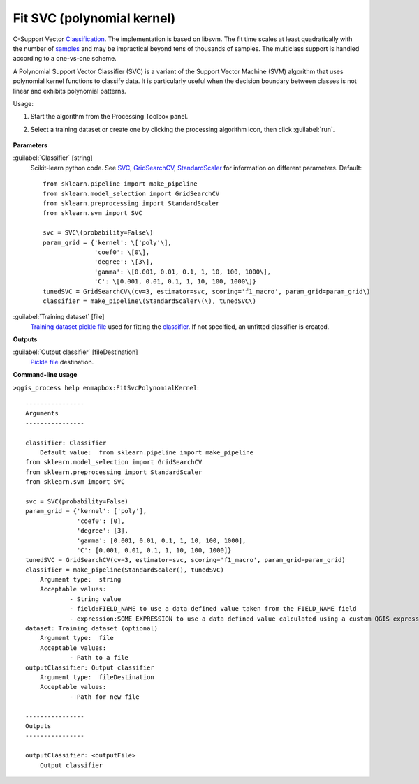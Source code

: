 
..
  ## AUTOGENERATED TITLE START

.. _enmapbox_FitSvcPolynomialKernel:

***************************
Fit SVC (polynomial kernel)
***************************

..
  ## AUTOGENERATED TITLE END


..
  ## AUTOGENERATED DESCRIPTION START

C-Support Vector `Classification <https://enmap-box.readthedocs.io/en/latest/general/glossary.html#term-classification>`_. 
The implementation is based on libsvm. The fit time scales at least quadratically with the number of `samples <https://enmap-box.readthedocs.io/en/latest/general/glossary.html#term-sample>`_ and may be impractical beyond tens of thousands of samples. 
The multiclass support is handled according to a one-vs-one scheme.


..
  ## AUTOGENERATED DESCRIPTION END


A Polynomial Support Vector Classifier (SVC) is a variant of the Support Vector Machine (SVM) algorithm that uses polynomial kernel functions to classify data. It is particularly useful when the decision boundary between classes is not linear and exhibits polynomial patterns.

Usage:

1. Start the algorithm from the Processing Toolbox panel.

2. Select a training dataset or create one by clicking the processing algorithm icon, then click :guilabel:`run`.

    .. figure:: ../../processing_algorithms_includes/classification/img/fitpolynomialsvm_interface.png
       :align: center


..
  ## AUTOGENERATED PARAMETERS START

**Parameters**


:guilabel:`Classifier` [string]
    Scikit-learn python code. See `SVC <http://scikit-learn.org/stable/modules/generated/sklearn.svm.SVC.html>`_, `GridSearchCV <http://scikit-learn.org/stable/modules/generated/sklearn.model_selection.GridSearchCV.html>`_, `StandardScaler <http://scikit-learn.org/stable/modules/generated/sklearn.preprocessing.StandardScaler.html>`_ for information on different parameters.
    Default::

        from sklearn.pipeline import make_pipeline
        from sklearn.model_selection import GridSearchCV
        from sklearn.preprocessing import StandardScaler
        from sklearn.svm import SVC
        
        svc = SVC\(probability=False\)
        param_grid = {'kernel': \['poly'\],
                      'coef0': \[0\],
                      'degree': \[3\],
                      'gamma': \[0.001, 0.01, 0.1, 1, 10, 100, 1000\],
                      'C': \[0.001, 0.01, 0.1, 1, 10, 100, 1000\]}
        tunedSVC = GridSearchCV\(cv=3, estimator=svc, scoring='f1_macro', param_grid=param_grid\)
        classifier = make_pipeline\(StandardScaler\(\), tunedSVC\)

:guilabel:`Training dataset` [file]
    `Training dataset <https://enmap-box.readthedocs.io/en/latest/general/glossary.html#term-training-dataset>`_ `pickle file <https://enmap-box.readthedocs.io/en/latest/general/glossary.html#term-pickle-file>`_ used for fitting the `classifier <https://enmap-box.readthedocs.io/en/latest/general/glossary.html#term-classifier>`_. If not specified, an unfitted classifier is created.


**Outputs**


:guilabel:`Output classifier` [fileDestination]
    `Pickle file <https://enmap-box.readthedocs.io/en/latest/general/glossary.html#term-pickle-file>`_ destination.

..
  ## AUTOGENERATED PARAMETERS END

..
  ## AUTOGENERATED COMMAND USAGE START

**Command-line usage**

``>qgis_process help enmapbox:FitSvcPolynomialKernel``::

    ----------------
    Arguments
    ----------------
    
    classifier: Classifier
    	Default value:	from sklearn.pipeline import make_pipeline
    from sklearn.model_selection import GridSearchCV
    from sklearn.preprocessing import StandardScaler
    from sklearn.svm import SVC
    
    svc = SVC(probability=False)
    param_grid = {'kernel': ['poly'],
                  'coef0': [0],
                  'degree': [3],
                  'gamma': [0.001, 0.01, 0.1, 1, 10, 100, 1000],
                  'C': [0.001, 0.01, 0.1, 1, 10, 100, 1000]}
    tunedSVC = GridSearchCV(cv=3, estimator=svc, scoring='f1_macro', param_grid=param_grid)
    classifier = make_pipeline(StandardScaler(), tunedSVC)
    	Argument type:	string
    	Acceptable values:
    		- String value
    		- field:FIELD_NAME to use a data defined value taken from the FIELD_NAME field
    		- expression:SOME EXPRESSION to use a data defined value calculated using a custom QGIS expression
    dataset: Training dataset (optional)
    	Argument type:	file
    	Acceptable values:
    		- Path to a file
    outputClassifier: Output classifier
    	Argument type:	fileDestination
    	Acceptable values:
    		- Path for new file
    
    ----------------
    Outputs
    ----------------
    
    outputClassifier: <outputFile>
    	Output classifier
    
    


..
  ## AUTOGENERATED COMMAND USAGE END
